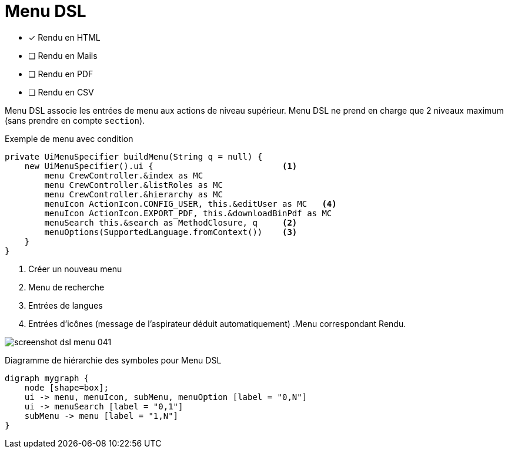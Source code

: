 = Menu DSL
:doctype: book
:taack-category: 1|doc/DSLs
:toc:
:source-highlighter: rouge

* [*] Rendu en HTML
* [ ] Rendu en Mails
* [ ] Rendu en PDF
* [ ] Rendu en CSV

Menu DSL associe les entrées de menu aux actions de niveau supérieur.
Menu DSL ne prend en charge que 2 niveaux maximum (sans prendre en compte `section`).

[source,groovy]
[[menu-sample1]]
.Exemple de menu avec condition
----
private UiMenuSpecifier buildMenu(String q = null) {
    new UiMenuSpecifier().ui {                          <1>
        menu CrewController.&index as MC
        menu CrewController.&listRoles as MC
        menu CrewController.&hierarchy as MC
        menuIcon ActionIcon.CONFIG_USER, this.&editUser as MC   <4>
        menuIcon ActionIcon.EXPORT_PDF, this.&downloadBinPdf as MC
        menuSearch this.&search as MethodClosure, q     <2>
        menuOptions(SupportedLanguage.fromContext())    <3>
    }
}
----

<1> Créer un nouveau menu
<2> Menu de recherche
<3> Entrées de langues
<4> Entrées d'icônes (message de l'aspirateur déduit automatiquement) .Menu correspondant Rendu.

image:screenshot-dsl-menu-041.webp[]

[graphviz,format="svg",align=center]
.Diagramme de hiérarchie des symboles pour Menu DSL
----
digraph mygraph {
    node [shape=box];
    ui -> menu, menuIcon, subMenu, menuOption [label = "0,N"]
    ui -> menuSearch [label = "0,1"]
    subMenu -> menu [label = "1,N"]
}
----